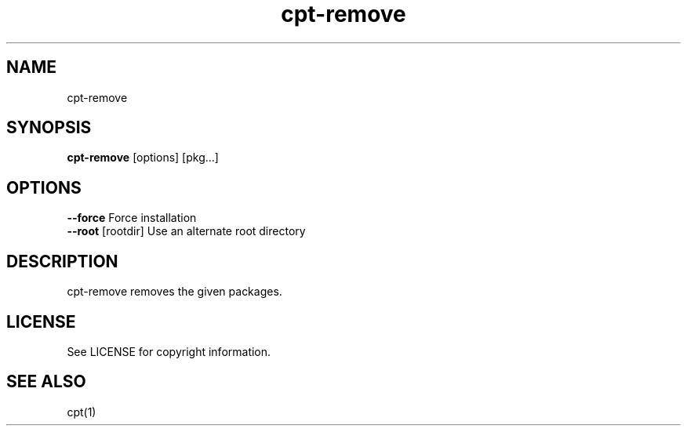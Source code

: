 .TH "cpt-remove" "1" "2020-07-24" "CARBS LINUX" "General Commands Manual"
.SH NAME
cpt-remove
.SH SYNOPSIS
\fBcpt-remove\fR [options] [pkg...]

.SH OPTIONS
.TP
\fB--force\fR           Force installation
.TP
\fB--root\fR [rootdir]  Use an alternate root directory
.PP

.SH DESCRIPTION
cpt-remove removes the given packages.

.SH LICENSE
See LICENSE for copyright information.
.SH SEE ALSO
cpt(1)
